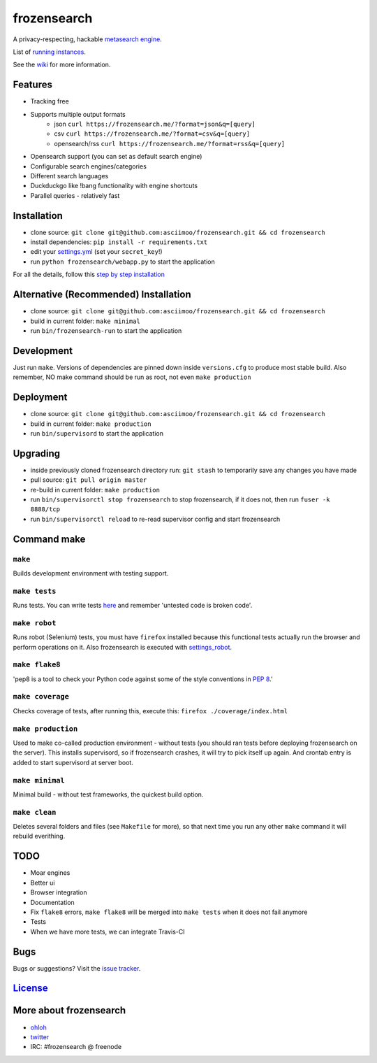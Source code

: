 frozensearch
=====

A privacy-respecting, hackable `metasearch
engine <https://en.wikipedia.org/wiki/Metasearch_engine>`__.

List of `running
instances <https://github.com/asciimoo/frozensearch/wiki/frozensearch-instances>`__.

See the `wiki <https://github.com/asciimoo/frozensearch/wiki>`__ for more information.

|Flattr frozensearch|

Features
~~~~~~~~

-  Tracking free
-  Supports multiple output formats
    -  json ``curl https://frozensearch.me/?format=json&q=[query]``
    -  csv ``curl https://frozensearch.me/?format=csv&q=[query]``
    -  opensearch/rss ``curl https://frozensearch.me/?format=rss&q=[query]``
-  Opensearch support (you can set as default search engine)
-  Configurable search engines/categories
-  Different search languages
-  Duckduckgo like !bang functionality with engine shortcuts
-  Parallel queries - relatively fast

Installation
~~~~~~~~~~~~

-  clone source:
   ``git clone git@github.com:asciimoo/frozensearch.git && cd frozensearch``
-  install dependencies: ``pip install -r requirements.txt``
-  edit your
   `settings.yml <https://github.com/asciimoo/frozensearch/blob/master/settings.yml>`__
   (set your ``secret_key``!)
-  run ``python frozensearch/webapp.py`` to start the application

For all the details, follow this `step by step
installation <https://github.com/asciimoo/frozensearch/wiki/Installation>`__

Alternative (Recommended) Installation
~~~~~~~~~~~~~~~~~~~~~~~~~~~~~~~~~~~~~~

-  clone source:
   ``git clone git@github.com:asciimoo/frozensearch.git && cd frozensearch``
-  build in current folder: ``make minimal``
-  run ``bin/frozensearch-run`` to start the application

Development
~~~~~~~~~~~

Just run ``make``. Versions of dependencies are pinned down inside
``versions.cfg`` to produce most stable build. Also remember, NO make
command should be run as root, not even ``make production``

Deployment
~~~~~~~~~~

-  clone source:
   ``git clone git@github.com:asciimoo/frozensearch.git && cd frozensearch``
-  build in current folder: ``make production``
-  run ``bin/supervisord`` to start the application

Upgrading
~~~~~~~~~

-  inside previously cloned frozensearch directory run: ``git stash`` to
   temporarily save any changes you have made
-  pull source: ``git pull origin master``
-  re-build in current folder: ``make production``
-  run ``bin/supervisorctl stop frozensearch`` to stop frozensearch, if it does not,
   then run ``fuser -k 8888/tcp``
-  run ``bin/supervisorctl reload`` to re-read supervisor config and
   start frozensearch

Command make
~~~~~~~~~~~~

``make``
''''''''

Builds development environment with testing support.

``make tests``
''''''''''''''

Runs tests. You can write tests
`here <https://github.com/asciimoo/frozensearch/tree/master/frozensearch/tests>`__ and
remember 'untested code is broken code'.

``make robot``
''''''''''''''

Runs robot (Selenium) tests, you must have ``firefox`` installed because
this functional tests actually run the browser and perform operations on
it. Also frozensearch is executed with
`settings\_robot <https://github.com/asciimoo/frozensearch/blob/master/frozensearch/settings_robot.py>`__.

``make flake8``
'''''''''''''''

'pep8 is a tool to check your Python code against some of the style
conventions in `PEP 8 <http://www.python.org/dev/peps/pep-0008/>`__.'

``make coverage``
'''''''''''''''''

Checks coverage of tests, after running this, execute this:
``firefox ./coverage/index.html``

``make production``
'''''''''''''''''''

Used to make co-called production environment - without tests (you
should ran tests before deploying frozensearch on the server). This installs
supervisord, so if frozensearch crashes, it will try to pick itself up again.
And crontab entry is added to start supervisord at server boot.

``make minimal``
''''''''''''''''

Minimal build - without test frameworks, the quickest build option.

``make clean``
''''''''''''''

Deletes several folders and files (see ``Makefile`` for more), so that
next time you run any other ``make`` command it will rebuild everithing.

TODO
~~~~

-  Moar engines
-  Better ui
-  Browser integration
-  Documentation
-  Fix ``flake8`` errors, ``make flake8`` will be merged into
   ``make tests`` when it does not fail anymore
-  Tests
-  When we have more tests, we can integrate Travis-CI

Bugs
~~~~

Bugs or suggestions? Visit the `issue
tracker <https://github.com/asciimoo/frozensearch/issues>`__.

`License <https://github.com/asciimoo/frozensearch/blob/master/LICENSE>`__
~~~~~~~~~~~~~~~~~~~~~~~~~~~~~~~~~~~~~~~~~~~~~~~~~~~~~~~~~~~~~~~~~~~

More about frozensearch
~~~~~~~~~~~~~~~~

-  `ohloh <https://www.ohloh.net/p/frozensearch/>`__
-  `twitter <https://twitter.com/frozensearch_engine>`__
-  IRC: #frozensearch @ freenode

.. |Flattr frozensearch| image:: http://api.flattr.com/button/flattr-badge-large.png
   :target: https://flattr.com/submit/auto?user_id=asciimoo&url=https://github.com/asciimoo/frozensearch&title=frozensearch&language=&tags=github&category=software
